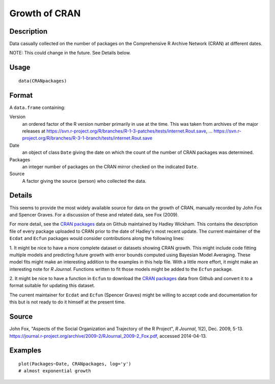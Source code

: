 +--------------------------------------+--------------------------------------+
| CRANpackages                         |
| R Documentation                      |
+--------------------------------------+--------------------------------------+

Growth of CRAN
--------------

Description
~~~~~~~~~~~

Data casually collected on the number of packages on the Comprehensive R
Archive Network (CRAN) at different dates.

NOTE: This could change in the future. See Details below.

Usage
~~~~~

::

    data(CRANpackages)

Format
~~~~~~

A ``data.frame`` containing:

Version
    an ordered factor of the R version number primarily in use at the
    time. This was taken from archives of the major releases at
    https://svn.r-project.org/R/branches/R-1-3-patches/tests/internet.Rout.save,
    ...
    https://svn.r-project.org/R/branches/R-3-1-branch/tests/internet.Rout.save

Date
    an object of class ``Date`` giving the date on which the count of
    the number of CRAN packages was determined.

Packages
    an integer number of packages on the CRAN mirror checked on the
    indicated ``Date``.

Source
    A factor giving the source (person) who collected the data.

Details
~~~~~~~

This seems to provide the most widely available source for data on the
growth of CRAN, manually recorded by John Fox and Spencer Graves. For a
discussion of these and related data, see Fox (2009).

For more detail, see the `CRAN
packages <https://github.com/hadley/cran-packages>`__ data on Github
maintained by Hadley Wickham. This contains the description file of
every package uploaded to CRAN prior to the date of Hadley's most recent
update. The current maintainer of the ``Ecdat`` and ``Ecfun`` packages
would consider contributions along the following lines:

1. It might be nice to have a more complete dataset or datasets showing
CRAN growth. This might include code fitting multiple models and
predicting future growth with error bounds computed using Bayesian Model
Averaging. These model fits might make an interesting addition to the
examples in this help file. With a little more effort, it might make an
interesting note for *R Journal*. Functions written to fit those models
might be added to the ``Ecfun`` package.

2. It might be nice to have a function in ``Ecfun`` to download the
`CRAN packages <https://github.com/hadley/cran-packages>`__ data from
Github and convert it to a format suitable for updating this dataset.

The current maintainer for ``Ecdat`` and ``Ecfun`` (Spencer Graves)
might be willing to accept code and documentation for this but is not
ready to do it himself at the present time.

Source
~~~~~~

John Fox, "Aspects of the Social Organization and Trajectory of the R
Project", *R Journal*, 1(2), Dec. 2009, 5-13.
https://journal.r-project.org/archive/2009-2/RJournal_2009-2_Fox.pdf,
accessed 2014-04-13.

Examples
~~~~~~~~

::

    plot(Packages~Date, CRANpackages, log='y')
    # almost exponential growth

